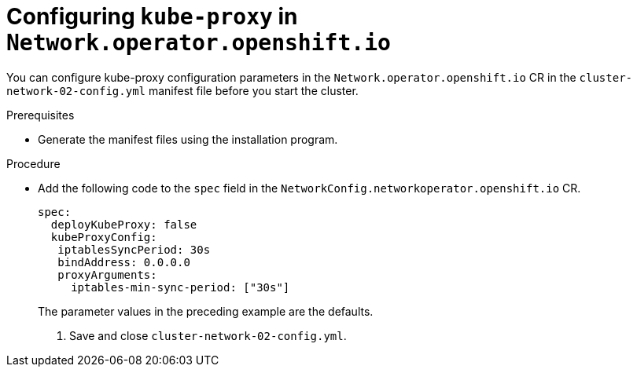 // TODO
// Is this part of a new assembly

[id="nw-nwop-config-kubeproxy-{context}"]
= Configuring `kube-proxy` in `Network.operator.openshift.io`

You can configure kube-proxy configuration parameters in the
`Network.operator.openshift.io` CR in the `cluster-network-02-config.yml`
manifest file before you start the cluster.

.Prerequisites

* Generate the manifest files using the installation program.

.Procedure

* Add the following code to the `spec` field in the
`NetworkConfig.networkoperator.openshift.io` CR.
+
[source,yaml]
----
spec:
  deployKubeProxy: false
  kubeProxyConfig:
   iptablesSyncPeriod: 30s
   bindAddress: 0.0.0.0
   proxyArguments:
     iptables-min-sync-period: ["30s"]
----
+
The parameter values in the preceding example are the defaults.

. Save and close `cluster-network-02-config.yml`.
